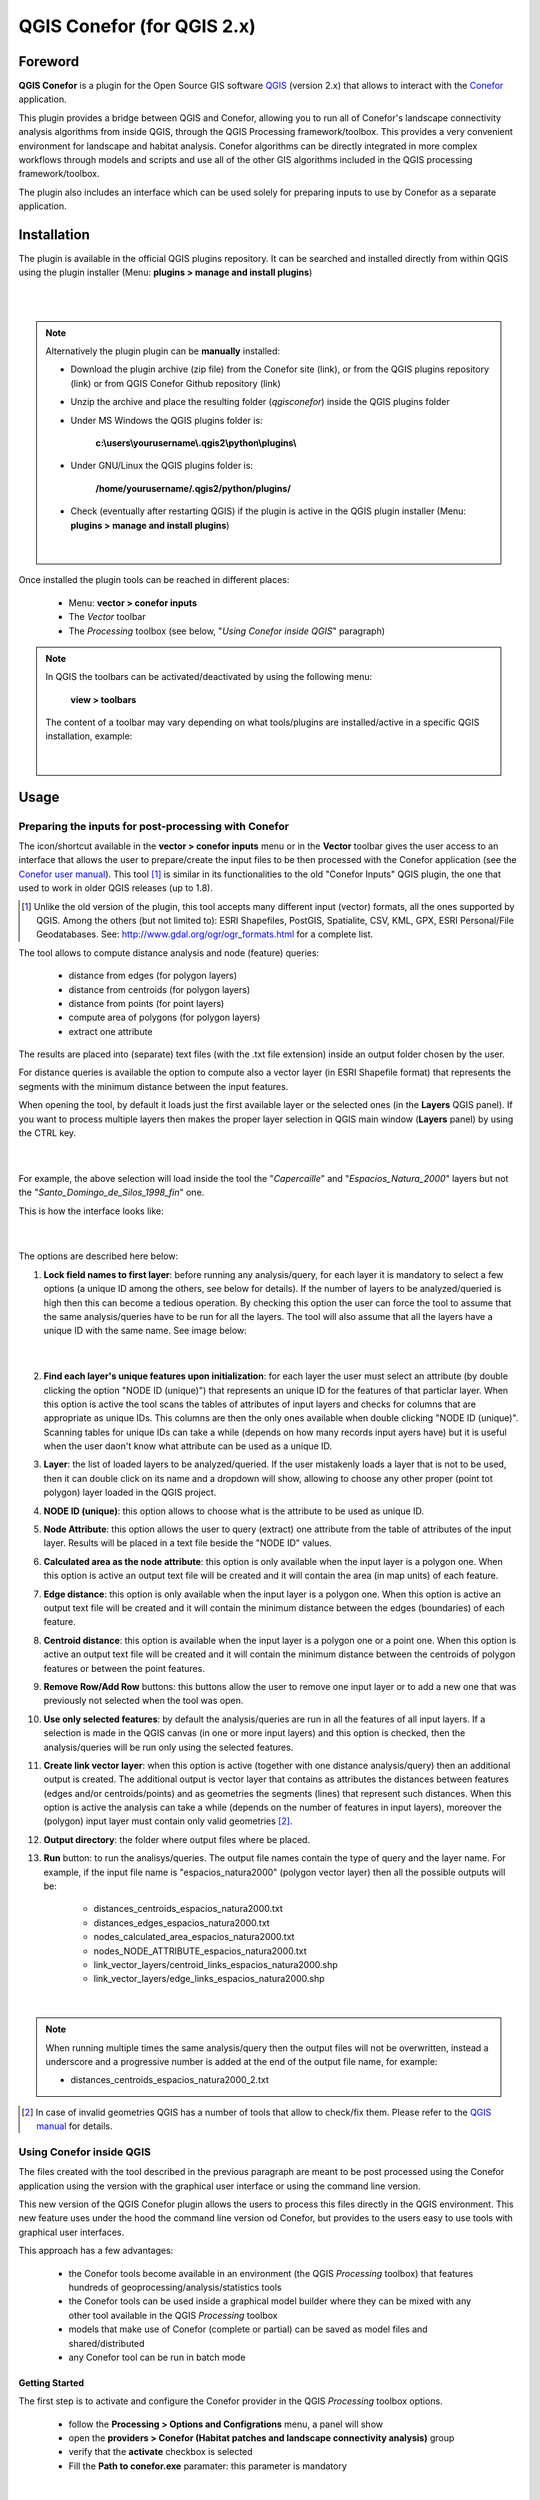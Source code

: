 +++++++++++++++++++++++++++++++++++++++++++++++++++++++++
QGIS Conefor (for QGIS 2.x)
+++++++++++++++++++++++++++++++++++++++++++++++++++++++++

Foreword
===============================================================================

**QGIS Conefor** is a plugin for the Open Source GIS software `QGIS <http://qgis.org/>`_ (version 2.x) that allows to interact with the `Conefor <http://conefor.org/>`_ application.

This plugin provides a bridge between QGIS and Conefor, allowing you to run all of Conefor's landscape connectivity analysis algorithms from inside QGIS, through the QGIS Processing framework/toolbox. This provides a very convenient environment for landscape and habitat analysis. Conefor algorithms can be directly integrated in more complex workflows through models and scripts and use all of the other GIS algorithms included in the QGIS processing framework/toolbox.

The plugin also includes an interface which can be used solely for preparing inputs to use by Conefor as a separate application.


Installation
===============================================================================

The plugin is available in the official QGIS plugins repository. It can be searched and installed directly from within QGIS using the plugin installer (Menu: **plugins > manage and install plugins**)

|

.. image:: img/installer2.png
   :align: center
   :width: 40em

|


.. note::

	Alternatively the plugin plugin can be **manually** installed:

	* Download the plugin archive (zip file) from the Conefor site (link), or from the QGIS plugins repository (link) or from QGIS Conefor Github repository (link)

	* Unzip the archive and place the resulting folder (*qgisconefor*) inside the QGIS plugins folder

	* Under MS Windows the QGIS plugins folder is:

		**c:\\users\\yourusername\\.qgis2\\python\\plugins\\** 
	
	* Under GNU/Linux the QGIS plugins folder is:

	 	**/home/yourusername/.qgis2/python/plugins/** 

	* Check (eventually after restarting QGIS) if the plugin is active in the QGIS plugin installer (Menu: **plugins > manage and install plugins**)

	|

		.. image:: img/active.png
	  	   :align: center
		   :width: 15em


Once installed the plugin tools can be reached in different places:

	* Menu: **vector > conefor inputs**

	* The *Vector* toolbar

	* The *Processing* toolbox (see below, "*Using Conefor inside QGIS*" paragraph)

.. note::

	In QGIS the toolbars can be activated/deactivated by using the following menu:

		**view > toolbars** 

	The content of a toolbar may vary depending on what tools/plugins are installed/active in a specific QGIS installation, example:

	|

		.. image:: img/toolbar.png
	  	   :align: center
		   :width: 15em


Usage
===============================================================================

Preparing the inputs for post-processing with Conefor
_______________________________________________________________________________

The icon/shortcut available in the **vector > conefor inputs** menu or in the **Vector** toolbar gives the user access to an interface that allows the user to prepare/create the input files to be then processed with the Conefor application (see the `Conefor user manual <http://www.conefor.org/files/usuarios/Manual_Conefor_26.pdf>`_). This tool [1]_ is similar in its functionalities to the old "Conefor Inputs" QGIS plugin, the one that used to work in older QGIS releases (up to 1.8).

.. [1] Unlike the old version of the plugin, this tool accepts many different input (vector) formats, all the ones supported by QGIS. Among the others (but not limited to): ESRI Shapefiles, PostGIS, Spatialite, CSV, KML, GPX, ESRI Personal/File Geodatabases. See: http://www.gdal.org/ogr/ogr_formats.html for a complete list.

The tool allows to compute distance analysis and node (feature) queries:

	* distance from edges (for polygon layers)

	* distance from centroids (for polygon layers)

	* distance from points (for point layers)

	* compute area of polygons (for polygon layers)

	* extract one attribute

The results are placed into (separate) text files (with the .txt file extension) inside an output folder chosen by the user.

For distance queries is available the option to compute also a vector layer (in ESRI Shapefile format) that represents the segments with the minimum distance between the input features.

When opening the tool, by default it loads just the first available layer or the selected ones (in the **Layers** QGIS panel). If you want to process multiple layers then makes the proper layer selection in QGIS main window (**Layers** panel) by using the CTRL key.

	|

.. image:: img/layers.png
   :align: center
   :width: 20em

For example, the above selection will load inside the tool the "*Capercaille*" and "*Espacios_Natura_2000*" layers but not the "*Santo_Domingo_de_Silos_1998_fin*" one.

This is how the interface looks like:

	|

.. image:: img/gui2.png
   :align: center
   :width: 40em

The options are described here below:

1. **Lock field names to first layer**: before running any analysis/query, for each layer it is mandatory to select a few options (a unique ID among the others, see below for details). If the number of layers to be analyzed/queried is high then this can become a tedious operation. By checking this option the user can force the tool to assume that the same analysis/queries have to be run for all the layers. The tool will also assume that all the layers have a unique ID with the same name. See image below:

	|

.. image:: img/lock.png
   :align: center
   :width: 45em

2. **Find each layer's unique features upon initialization**: for each layer the user must select an attribute (by double clicking the option "NODE ID (unique)") that represents an unique ID for the features of that particlar layer. When this option is active the tool scans the tables of attributes of input layers and checks for columns that are appropriate as unique IDs. This columns are then the only ones available when double clicking "NODE ID (unique)". Scanning tables for unique IDs can take a while (depends on how many records input ayers have) but it is useful when the user daon't know what attribute can be used as a unique ID.

3. **Layer**: the list of loaded layers to be analyzed/queried. If the user mistakenly loads a layer that is not to be used, then it can double click on its name and a dropdown will show, allowing to choose any other proper (point tot polygon) layer loaded in the QGIS project.

4. **NODE ID (unique)**: this option allows to choose what is the attribute to be used as unique ID.

5. **Node Attribute**: this option allows the user to query (extract) one attribute from the table of attributes of the input layer. Results will be placed in a text file beside the "NODE ID" values.

6. **Calculated area as the node attribute**: this option is only available when the input layer is a polygon one. When this option is active an output text file will be created and it will contain the area (in map units) of each feature.

7. **Edge distance**: this option is only available when the input layer is a polygon one. When this option is active an output text file will be created and it will contain the minimum distance between the edges (boundaries) of each feature.

8. **Centroid distance**: this option is available when the input layer is a polygon one or a point one. When this option is active an output text file will be created and it will contain the minimum distance between the centroids of polygon features or between the point features.

9. **Remove Row/Add Row** buttons: this buttons allow the user to remove one input layer or to add a new one that was previously not selected when the tool was open.

10. **Use only selected features**: by default the analysis/queries are run in all the features of all input layers. If a selection is made in the QGIS canvas (in one or more input layers) and this option is checked, then the analysis/queries will be run only using the selected features.

11. **Create link vector layer**: when this option is active (together with one distance analysis/query) then an additional output is created. The additional output is vector layer that contains as attributes the distances between features (edges and/or centroids/points) and as geometries the segments (lines) that represent such distances. When this option is active the analysis can take a while (depends on the number of features in input layers), moreover the (polygon) input layer must contain only valid geometries [2]_.

12. **Output directory**: the folder where output files where be placed.

13. **Run** button: to run the analisys/queries. The output file names contain the type of query and the layer name. For example, if the input file name is "espacios_natura2000" (polygon vector layer) then all the possible outputs will be:

	* distances_centroids_espacios_natura2000.txt
	* distances_edges_espacios_natura2000.txt
	* nodes_calculated_area_espacios_natura2000.txt
	* nodes_NODE_ATTRIBUTE_espacios_natura2000.txt
	* link_vector_layers/centroid_links_espacios_natura2000.shp
	* link_vector_layers/edge_links_espacios_natura2000.shp

|

.. note::

	When running multiple times the same analysis/query then the output files will not be overwritten, instead a underscore and a progressive number is added at the end of the output file 	name, for example:

	* distances_centroids_espacios_natura2000_2.txt

.. [2] In case of invalid geometries QGIS has a number of tools that allow to check/fix them. Please refer to the `QGIS manual <http://www.qgis.org/en/docs/index.html#20>`_ for details.

Using Conefor inside QGIS
_______________________________________________________________________________

The files created with the tool described in the previous paragraph are meant to be post processed using the Conefor application using the version with the graphical user interface or using the command line version.

This new version of the QGIS Conefor plugin allows the users to process this files directly in the QGIS environment. This new feature uses under the hood the command line version od Conefor, but provides to the users easy to use tools with graphical user interfaces. 

This approach has a few advantages:

	* the Conefor tools become available in an environment (the QGIS *Processing* toolbox) that features hundreds of geoprocessing/analysis/statistics tools
	
	* the Conefor tools can be used inside a graphical model builder where they can be mixed with any other tool available in the QGIS *Processing* toolbox

	* models that make use of Conefor (complete or partial) can be saved as model files and shared/distributed

	* any Conefor tool can be run in batch mode

Getting Started
+++++++++++++++++++++++++++++++++++++++++++++++++++++++++++++++++++++++++++++++

The first step is to activate and configure the Conefor provider in the QGIS *Processing* toolbox options.

	* follow the **Processing > Options and Configrations** menu, a panel will show

	* open the **providers > Conefor (Habitat patches and landscape connectivity analysis)** group

	* verify that the **activate** checkbox is selected

	* Fill the **Path to conefor.exe** paramater: this parameter is mandatory

	|

.. image:: img/cli.png
   :align: center
   :width: 25em


.. note::

	The command line version of Conefor is available only for the Windows Operating system. The binary/executable file is called "conefor.exe". Anyway under other Operating systems such GNU/Linux it has been tested that the Windows version works fine using the `Wine <http://www.winehq.org/>`_ emulator. When installed in a GNU/Linux environment the QGIS Conefor plugin checks for the presence of the Wine emulator when running Conefor processes.


The second step is to open the *Processing* toolbox (if not already) by clicking the QGIS menu entry **Processing > Toolbox**. Be also sure that the toolbox is showing the tool using its **advanced interface** (at the bottom of the toolbox there is a button that allows to switch the toolbar view from simplified interface to advanced interface and vice versa).

	|

.. image:: img/processing2.png
   :align: center
   :width: 17em


The QGIS/Processing Conefor toolbox is organized in groups, each one containing one or more tools:

	* Binary indices

	* Miscellaneous

	* Prepare point inputs

	* Prepare polygon inputs

	* Probability indices (distance based)

	* Probability indices (probability based)

	|

The complete list of available tools is visible in the image below:

	|

.. image:: img/list.png
   :align: center
   :width: 40em

Technically the tools in the *Miscellaneous* and *Prepare point/polygon inputs* to run do not require the Conefor command line tool, as they are meant to create the input files to be processed with the Conefor program (as exemplained in the paragraph "Preparing the inputs for post-processing with Conefor"). The advantages of having this tools inside the QGIS *Processing* toolbox are the ones already cited, especially the possbility to run them in batch mode or or inside a model.

When double clicking one of the tools a graphic user interface is presented to the user, this allows to choose the inputs and parameters for that particular tasks. An exemple is the following one:

	|

.. image:: img/gui3.png
   :align: center
   :width: 40em

By right clicking one of the tools the user can choose to run it in batch mode:

	|

.. image:: img/batch1.png
   :align: center
   :width: 25em

The resulting graphic user interface is slightly different from the one shown above. In this case options are presented in rows (3 by default, but they can be less or more), each row then has its own combintation of inputs, parameters and outputs:

	|

.. image:: img/batch2.png
   :align: center
   :width: 40em

Finally the Conefor tools can be used to build a model with the QGIS *Processing* graphical modeller. Please refer to the `QGIS manual <http://www.qgis.org/en/docs/index.html#20>`_ for more informations on how to use/create batch processes and models:

	|

.. image:: img/modeller.png
   :align: center
   :width: 40em
